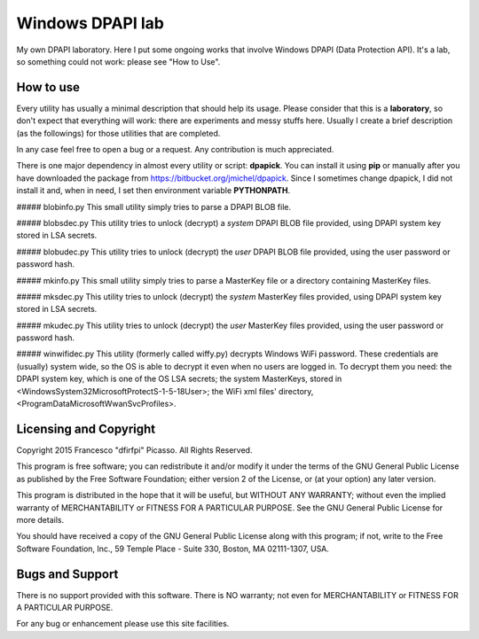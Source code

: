 =================
Windows DPAPI lab
=================

My own DPAPI laboratory. Here I put some ongoing works that involve Windows
DPAPI (Data Protection API). It's a lab, so something could not work: please 
see "How to Use".

How to use
----------

Every utility has usually a minimal description that should help its usage.
Please consider that this is a **laboratory**, so don't expect that everything
will work: there are experiments and messy stuffs here. Usually I create a
brief description (as the followings) for those utilities that are completed.

In any case feel free to open a bug or a request. Any contribution is much 
appreciated.

There is one major dependency in almost every utility or script: **dpapick**.
You can install it using **pip** or manually after you have downloaded the
package from https://bitbucket.org/jmichel/dpapick. Since I sometimes change
dpapick, I did not install it and, when in need, I set then environment 
variable **PYTHONPATH**.

##### blobinfo.py
This small utility simply tries to parse a DPAPI BLOB file.

##### blobsdec.py
This utility tries to unlock (decrypt) a *system* DPAPI BLOB file provided,
using DPAPI system key stored in LSA secrets.

##### blobudec.py
This utility tries to unlock (decrypt) the *user* DPAPI BLOB file provided,
using the user password or password hash.

##### mkinfo.py
This small utility simply tries to parse a MasterKey file or a directory 
containing MasterKey files.

##### mksdec.py
This utility tries to unlock (decrypt) the *system* MasterKey files provided,
using DPAPI system key stored in LSA secrets.

##### mkudec.py
This utility tries to unlock (decrypt) the *user* MasterKey files provided,
using the user password or password hash.

##### winwifidec.py
This utility (formerly called wiffy.py) decrypts Windows WiFi password. These
credentials are (usually) system wide, so the OS is able to decrypt it even 
when no users are logged in. To decrypt them you need: the DPAPI system key, 
which is one of the OS LSA secrets; the system MasterKeys, stored in
<\Windows\System32\Microsoft\Protect\S-1-5-18\User>; the WiFi xml files' 
directory, <\ProgramData\Microsoft\WwanSvc\Profiles>.

Licensing and Copyright
-----------------------

Copyright 2015 Francesco "dfirfpi" Picasso. All Rights Reserved.

This program is free software; you can redistribute it and/or
modify it under the terms of the GNU General Public License
as published by the Free Software Foundation; either version 2
of the License, or (at your option) any later version.

This program is distributed in the hope that it will be useful,
but WITHOUT ANY WARRANTY; without even the implied warranty of
MERCHANTABILITY or FITNESS FOR A PARTICULAR PURPOSE.  See the
GNU General Public License for more details.

You should have received a copy of the GNU General Public License
along with this program; if not, write to the Free Software
Foundation, Inc., 59 Temple Place - Suite 330, Boston, MA
02111-1307, USA.

Bugs and Support
----------------

There is no support provided with this software. There is NO
warranty; not even for MERCHANTABILITY or FITNESS FOR A PARTICULAR
PURPOSE.

For any bug or enhancement please use this site facilities.
